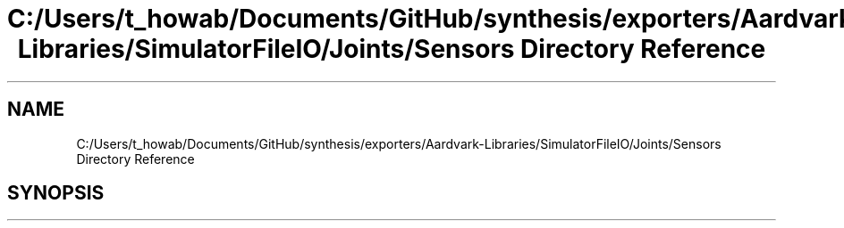 .TH "C:/Users/t_howab/Documents/GitHub/synthesis/exporters/Aardvark-Libraries/SimulatorFileIO/Joints/Sensors Directory Reference" 3 "Wed Jul 19 2017" "SimulatorAPI" \" -*- nroff -*-
.ad l
.nh
.SH NAME
C:/Users/t_howab/Documents/GitHub/synthesis/exporters/Aardvark-Libraries/SimulatorFileIO/Joints/Sensors Directory Reference
.SH SYNOPSIS
.br
.PP

